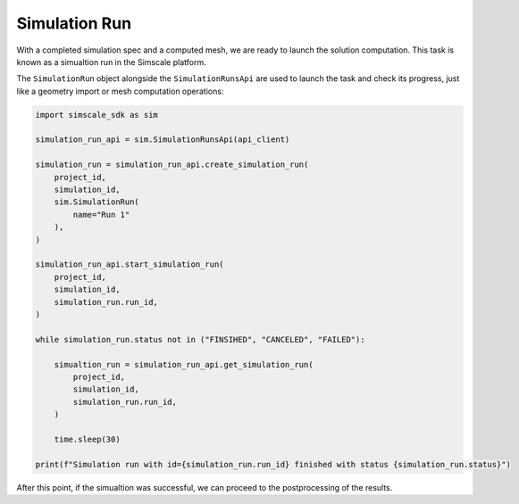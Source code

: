 Simulation Run
==============

With a completed simulation spec and a computed mesh, we are ready to 
launch the solution computation. This task is known as a simualtion run
in the Simscale platform.

The ``SimulationRun`` object alongside the ``SimulationRunsApi`` are 
used to launch the task and check its progress, just like a geometry 
import or mesh computation operations:


.. code-block:: python

    import simscale_sdk as sim

    simulation_run_api = sim.SimulationRunsApi(api_client)

    simulation_run = simulation_run_api.create_simulation_run(
        project_id,
        simulation_id,
        sim.SimulationRun(
            name="Run 1"
        ),
    )

    simulation_run_api.start_simulation_run(
        project_id,
        simulation_id,
        simulation_run.run_id,
    )

    while simulation_run.status not in ("FINSIHED", "CANCELED", "FAILED"):

        simualtion_run = simulation_run_api.get_simulation_run(
            project_id,
            simulation_id,
            simulation_run.run_id,
        )

        time.sleep(30)

    print(f"Simulation run with id={simulation_run.run_id} finished with status {simulation_run.status}")


After this point, if the simualtion was successful, we can proceed to the
postprocessing of the results.
